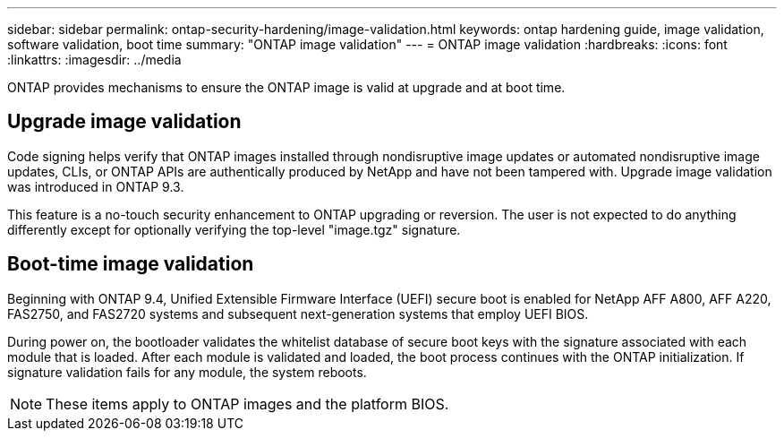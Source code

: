 ---
sidebar: sidebar
permalink: ontap-security-hardening/image-validation.html
keywords: ontap hardening guide, image validation, software validation, boot time
summary: "ONTAP image validation"
---
= ONTAP image validation
:hardbreaks:
:icons: font
:linkattrs:
:imagesdir: ../media

[.lead]
ONTAP provides mechanisms to ensure the ONTAP image is valid at upgrade and at boot time.

== Upgrade image validation
Code signing helps verify that ONTAP images installed through nondisruptive image updates or automated nondisruptive image updates, CLIs, or ONTAP APIs are authentically produced by NetApp and have not been tampered with. Upgrade image validation was introduced in ONTAP 9.3.

This feature is a no-touch security enhancement to ONTAP upgrading or reversion. The user is not expected to do anything differently except for optionally verifying the top-level "image.tgz" signature.

== Boot-time image validation
Beginning with ONTAP 9.4, Unified Extensible Firmware Interface (UEFI) secure boot is enabled for NetApp AFF A800, AFF A220, FAS2750, and FAS2720 systems and subsequent next-generation systems that employ UEFI BIOS.

During power on, the bootloader validates the whitelist database of secure boot keys with the signature associated with each module that is loaded. After each module is validated and loaded, the boot process continues with the ONTAP initialization. If signature validation fails for any module, the system reboots.

NOTE: These items apply to ONTAP images and the platform BIOS.

//6-24-24 ontapdoc-1938